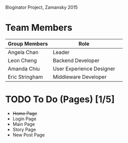 # Storybored
Bloginator Project, Zamansky 2015

* Team Members

| Group Members  | Role                     | 
|----------------|--------------------------|  
| Angela Chan    | Leader                   |
| Leon Cheng     | Backend Developer        |
| Amanda Chiu    | User Experience Designer |
| Eric Stringham | Middleware Developer     |

* TODO To Do (Pages) [1/5]
- +Home Page+
- Login Page
- Main Page
- Story Page
- New Post Page
